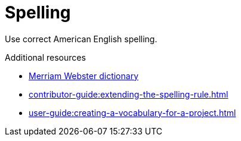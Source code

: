 :navtitle: Spelling
:keywords: reference, rule, Spelling

= Spelling

Use correct American English spelling.

.Additional resources

* link:https://www.merriam-webster.com/[Merriam Webster dictionary]
* xref:contributor-guide:extending-the-spelling-rule.adoc[]
* xref:user-guide:creating-a-vocabulary-for-a-project.adoc[]

